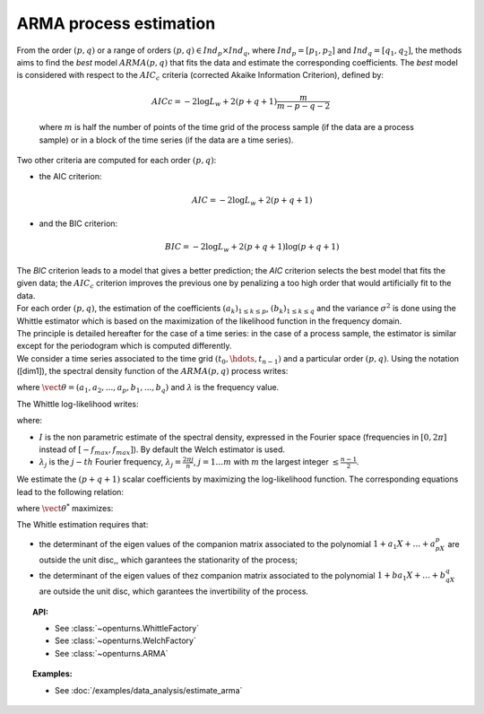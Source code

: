 ARMA process estimation
=======================

| From the order :math:`(p,q)` or a range of orders :math:`(p,q) \in Ind_p \times Ind_q`,
  where :math:`Ind_p = [p_1, p_2]`
  and :math:`Ind_q = [q_1, q_2]`, the methods aims to find the *best* model
  :math:`ARMA(p,q)` that fits the data and estimate the
  corresponding coefficients. The *best* model is considered with
  respect to the :math:`AIC_c` criteria (corrected Akaike Information
  Criterion), defined by:

  .. math::

      AICc = -2\log L_w + 2(p + q + 1)\frac{m}{m - p - q - 2}

  where :math:`m` is half the number of points of the time grid of the
  process sample (if the data are a process sample) or in a block of the
  time series (if the data are a time series).

Two other criteria are computed for each order :math:`(p,q)`:

-  the AIC criterion:

   .. math::

      AIC = -2\log L_w + 2(p + q + 1)

-  and the BIC criterion:

   .. math::

      BIC = -2\log L_w + 2(p + q + 1)\log(p + q + 1)

| The *BIC* criterion leads to a model that gives a better prediction;
  the *AIC* criterion selects the best model that fits the given data;
  the :math:`AIC_c` criterion improves the previous one by penalizing a
  too high order that would artificially fit to the data.
| For each order :math:`(p,q)`, the estimation of the coefficients
  :math:`(a_k)_{1\leq k\leq p}`, :math:`(b_k)_{1\leq k\leq q}` and the
  variance :math:`\sigma^2` is done using the Whittle estimator which is
  based on the maximization of the likelihood function in the frequency
  domain.
| The principle is detailed hereafter for the case of a time series: in
  the case of a process sample, the estimator is similar except for the
  periodogram which is computed differently.
| We consider a time series associated to the time grid
  :math:`(t_0, \hdots, t_{n-1})` and a particular order :math:`(p,q)`.
  Using the notation ([dim1]), the spectral density function of the
  :math:`ARMA(p,q)` process writes:

.. math::
  :label: arma_spectrum

    f(\lambda, \vect{\theta}, \sigma^2) = \frac{\sigma^2}{2 \pi} \frac{|1 + b_1 \exp(-i \lambda) + \ldots + b_q \exp(-i q \lambda)|^2}{|1 + a_1 \exp(-i \lambda) + \ldots + a_p \exp(-i p \lambda)|^2} = \frac{\sigma^2}{2 \pi} g(\lambda, \vect{\theta})

where :math:`\vect{\theta} = (a_1, a_2,...,a_p,b_1,...,b_q)` and
:math:`\lambda` is the frequency value.

The Whittle log-likelihood writes:

.. math::
  :label: arma_likelihood

    \log L_w(\vect{\theta}, \sigma^2) = - \sum_{j=1}^{m} \log f(\lambda_j,  \vect{\theta}, \sigma^2) - \frac{1}{2 \pi} \sum_{j=1}^{m} \frac{I(\lambda_j)}{f(\lambda_j,  \vect{\theta}, \sigma^2)}

where:

-  :math:`I` is the non parametric estimate of the spectral density,
   expressed in the Fourier space (frequencies in :math:`[0,2\pi]`
   instead of :math:`[-f_{max}, f_{max}]`). By default the Welch estimator is used.

-  :math:`\lambda_j` is the :math:`j-th` Fourier frequency,
   :math:`\lambda_j = \frac{2 \pi j}{n}`, :math:`j=1 \ldots m` with
   :math:`m` the largest integer :math:`\leq \frac{n-1}{2}`.

We estimate the :math:`(p+q+1)` scalar coefficients by maximizing the
log-likelihood function. The corresponding equations lead to the
following relation:

.. math::
  :label: optSigma

    \sigma^{2*} = \frac{1}{m} \sum_{j=1}^{m} \frac{I(\lambda_j)}{g(\lambda_j, \vect{\theta}^{*})}

where :math:`\vect{\theta}^{*}` maximizes:

.. math::
  :label: lik2

    \log L_w(\vect{\theta}) = m (\log(2 \pi) - 1) - m \log\left( \frac{1}{m} \sum_{j=1}^{m} \frac{I(\lambda_j)}{g(\lambda_j, \vect{\theta})}\right) - \sum_{j=1}^{m} g(\lambda_j, \vect{\theta})

The Whitle estimation requires that:

-  the determinant of the eigen values of the companion matrix
   associated to the polynomial :math:`1 + a_1X + \dots + a_pX^p` are
   outside the unit disc,, which garantees the stationarity of the
   process;

-  the determinant of the eigen values of thez companion matrix
   associated to the polynomial :math:`1 + ba_1X + \dots + b_qX^q` are
   outside the unit disc, which garantees the invertibility of the
   process.


.. topic:: API:

    - See :class:`~openturns.WhittleFactory`
    - See :class:`~openturns.WelchFactory`
    - See :class:`~openturns.ARMA`

.. topic:: Examples:

    - See :doc:`/examples/data_analysis/estimate_arma`
